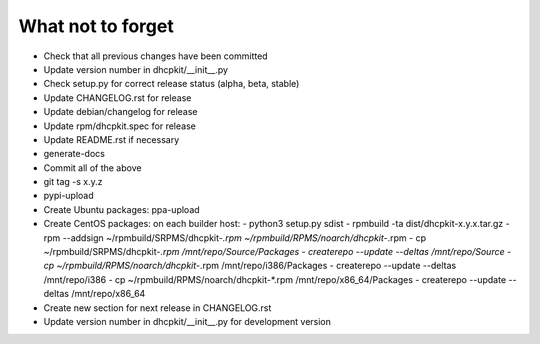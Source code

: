 What not to forget
------------------

- Check that all previous changes have been committed
- Update version number in dhcpkit/__init__.py
- Check setup.py for correct release status (alpha, beta, stable)
- Update CHANGELOG.rst for release
- Update debian/changelog for release
- Update rpm/dhcpkit.spec for release
- Update README.rst if necessary
- generate-docs
- Commit all of the above
- git tag -s x.y.z
- pypi-upload
- Create Ubuntu packages: ppa-upload
- Create CentOS packages: on each builder host:
  - python3 setup.py sdist
  - rpmbuild -ta dist/dhcpkit-x.y.x.tar.gz
  - rpm --addsign ~/rpmbuild/SRPMS/dhcpkit-*.rpm ~/rpmbuild/RPMS/noarch/dhcpkit-*.rpm
  - cp ~/rpmbuild/SRPMS/dhcpkit-*.rpm /mnt/repo/Source/Packages
  - createrepo --update --deltas /mnt/repo/Source
  - cp ~/rpmbuild/RPMS/noarch/dhcpkit-*.rpm /mnt/repo/i386/Packages
  - createrepo --update --deltas /mnt/repo/i386
  - cp ~/rpmbuild/RPMS/noarch/dhcpkit-*.rpm /mnt/repo/x86_64/Packages
  - createrepo --update --deltas /mnt/repo/x86_64
- Create new section for next release in CHANGELOG.rst
- Update version number in dhcpkit/__init__.py for development version
